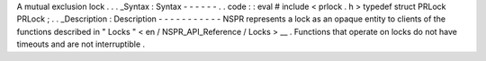 A
mutual
exclusion
lock
.
.
.
_Syntax
:
Syntax
-
-
-
-
-
-
.
.
code
:
:
eval
#
include
<
prlock
.
h
>
typedef
struct
PRLock
PRLock
;
.
.
_Description
:
Description
-
-
-
-
-
-
-
-
-
-
-
NSPR
represents
a
lock
as
an
opaque
entity
to
clients
of
the
functions
described
in
"
Locks
"
<
en
/
NSPR_API_Reference
/
Locks
>
__
.
Functions
that
operate
on
locks
do
not
have
timeouts
and
are
not
interruptible
.

